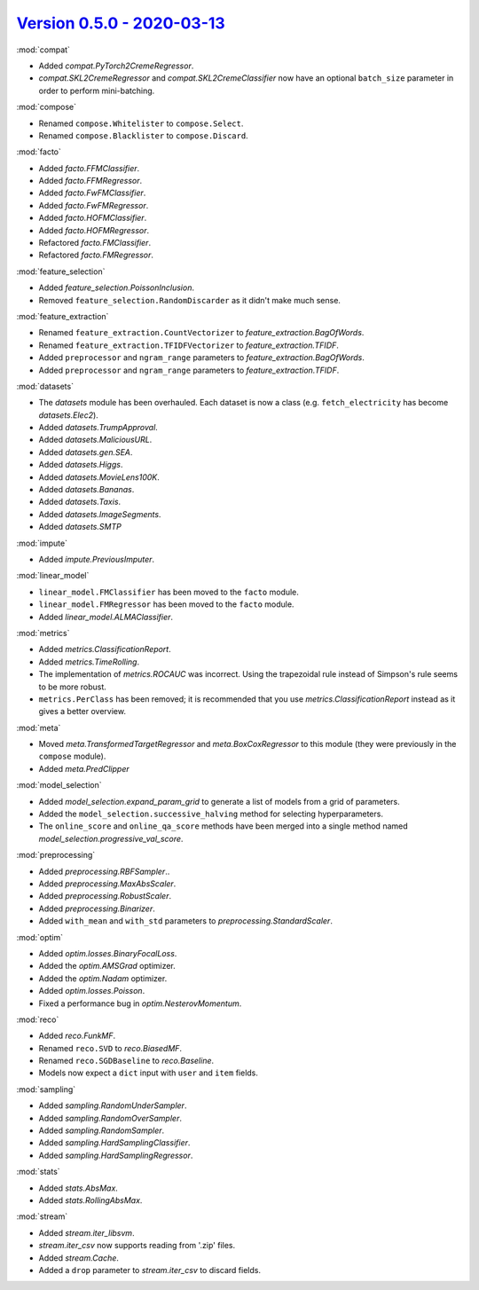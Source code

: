 `Version 0.5.0 - 2020-03-13 <https://pypi.org/project/creme/0.5.0/>`_
=====================================================================

:mod:`compat`

- Added `compat.PyTorch2CremeRegressor`.
- `compat.SKL2CremeRegressor` and `compat.SKL2CremeClassifier` now have an optional ``batch_size`` parameter in order to perform mini-batching.

:mod:`compose`

- Renamed ``compose.Whitelister`` to ``compose.Select``.
- Renamed ``compose.Blacklister`` to ``compose.Discard``.

:mod:`facto`

- Added `facto.FFMClassifier`.
- Added `facto.FFMRegressor`.
- Added `facto.FwFMClassifier`.
- Added `facto.FwFMRegressor`.
- Added `facto.HOFMClassifier`.
- Added `facto.HOFMRegressor`.
- Refactored `facto.FMClassifier`.
- Refactored `facto.FMRegressor`.

:mod:`feature_selection`

- Added `feature_selection.PoissonInclusion`.
- Removed ``feature_selection.RandomDiscarder`` as it didn't make much sense.

:mod:`feature_extraction`

- Renamed ``feature_extraction.CountVectorizer`` to `feature_extraction.BagOfWords`.
- Renamed ``feature_extraction.TFIDFVectorizer`` to `feature_extraction.TFIDF`.
- Added ``preprocessor`` and ``ngram_range`` parameters to `feature_extraction.BagOfWords`.
- Added ``preprocessor`` and ``ngram_range`` parameters to `feature_extraction.TFIDF`.

:mod:`datasets`

- The `datasets` module has been overhauled. Each dataset is now a class (e.g. ``fetch_electricity`` has become `datasets.Elec2`).
- Added `datasets.TrumpApproval`.
- Added `datasets.MaliciousURL`.
- Added `datasets.gen.SEA`.
- Added `datasets.Higgs`.
- Added `datasets.MovieLens100K`.
- Added `datasets.Bananas`.
- Added `datasets.Taxis`.
- Added `datasets.ImageSegments`.
- Added `datasets.SMTP`

:mod:`impute`

- Added `impute.PreviousImputer`.

:mod:`linear_model`

- ``linear_model.FMClassifier`` has been moved to the ``facto`` module.
- ``linear_model.FMRegressor`` has been  moved to the ``facto`` module.
- Added `linear_model.ALMAClassifier`.

:mod:`metrics`

- Added `metrics.ClassificationReport`.
- Added `metrics.TimeRolling`.
- The implementation of `metrics.ROCAUC` was incorrect. Using the trapezoidal rule instead of Simpson's rule seems to be more robust.
- ``metrics.PerClass`` has been removed; it is recommended that you use `metrics.ClassificationReport` instead as it gives a better overview.

:mod:`meta`

- Moved `meta.TransformedTargetRegressor` and `meta.BoxCoxRegressor` to this module (they were previously in the ``compose`` module).
- Added `meta.PredClipper`

:mod:`model_selection`

- Added `model_selection.expand_param_grid` to generate a list of models from a grid of parameters.
- Added the ``model_selection.successive_halving`` method for selecting hyperparameters.
- The ``online_score`` and ``online_qa_score`` methods have been merged into a single method named `model_selection.progressive_val_score`.

:mod:`preprocessing`

- Added `preprocessing.RBFSampler`..
- Added `preprocessing.MaxAbsScaler`.
- Added `preprocessing.RobustScaler`.
- Added `preprocessing.Binarizer`.
- Added ``with_mean`` and ``with_std`` parameters to `preprocessing.StandardScaler`.

:mod:`optim`

- Added `optim.losses.BinaryFocalLoss`.
- Added the `optim.AMSGrad` optimizer.
- Added the `optim.Nadam` optimizer.
- Added `optim.losses.Poisson`.
- Fixed a performance bug in `optim.NesterovMomentum`.

:mod:`reco`

- Added `reco.FunkMF`.
- Renamed ``reco.SVD`` to `reco.BiasedMF`.
- Renamed ``reco.SGDBaseline`` to `reco.Baseline`.
- Models now expect a ``dict`` input with ``user`` and ``item`` fields.

:mod:`sampling`

- Added `sampling.RandomUnderSampler`.
- Added `sampling.RandomOverSampler`.
- Added `sampling.RandomSampler`.
- Added `sampling.HardSamplingClassifier`.
- Added `sampling.HardSamplingRegressor`.

:mod:`stats`

- Added `stats.AbsMax`.
- Added `stats.RollingAbsMax`.

:mod:`stream`

- Added `stream.iter_libsvm`.
- `stream.iter_csv` now supports reading from '.zip' files.
- Added `stream.Cache`.
- Added a ``drop`` parameter to `stream.iter_csv` to discard fields.
